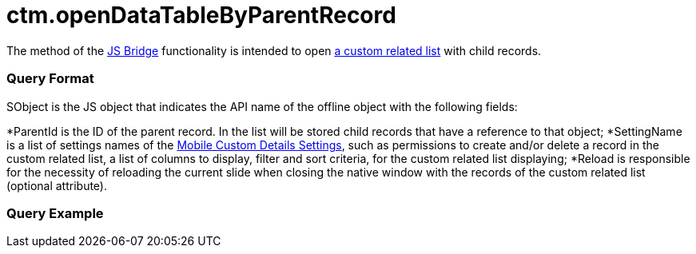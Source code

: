 = ctm.openDataTableByParentRecord

The method of the xref:js-bridge-api[JS Bridge] functionality is
intended to open xref:custom-related-lists[a custom related list]
with child records.

[[h2__905713055]]
=== Query Format



[.apiobject]#SObject# is the JS object that indicates the API
name of the offline object with the following fields:

*[.apiobject]#ParentId# is the ID of the parent record. In the
list will be stored child records that have a reference to that object;
*[.apiobject]#SettingName# is a list of settings names of the
xref:mobile-custom-details-settings[Mobile Custom Details
Settings], such as permissions to create and/or delete a record in the
custom related list, a list of columns to display, filter and sort
criteria, for the custom related list displaying;
*[.apiobject]#Reload# is responsible for the necessity of
reloading the current slide when closing the native window with the
records of the custom related list (optional attribute).

[[h2_442663712]]
=== Query Example
